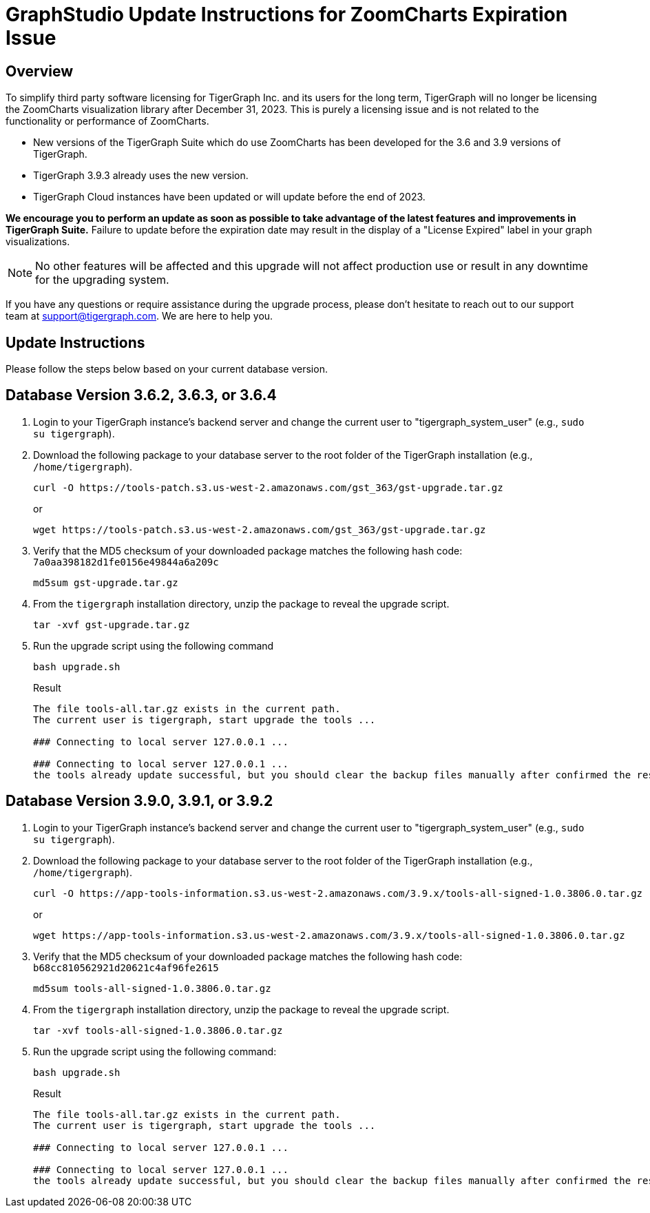 = GraphStudio Update Instructions for ZoomCharts Expiration Issue

== Overview
To simplify third party software licensing for TigerGraph Inc. and its users for the long term, TigerGraph will no longer be licensing the ZoomCharts visualization library after December 31, 2023.
This is purely a licensing issue and is not related to the functionality or performance of ZoomCharts.

* New versions of the TigerGraph Suite which do use ZoomCharts has been developed for the 3.6 and 3.9 versions of TigerGraph.

* TigerGraph 3.9.3 already uses the new version.

* TigerGraph Cloud instances have been updated or will update before the end of 2023.

*We encourage you to perform an update as soon as possible to take advantage of the latest features and improvements in TigerGraph Suite.*
Failure to update before the expiration date may result in the display of a "License Expired" label in your graph visualizations.

NOTE: No other features will be affected and this upgrade will not affect production use or result in any downtime for the upgrading system.

If you have any questions or require assistance during the upgrade process, please don't hesitate to reach out to our support team at support@tigergraph.com. We are here to help you.

== Update Instructions

Please follow the steps below based on your current database version.

== Database Version 3.6.2, 3.6.3, or 3.6.4
. Login to your TigerGraph instance's backend server and change the current user to "tigergraph_system_user" (e.g., `sudo su tigergraph`).
. Download the following package to your database server to the root folder of the TigerGraph installation (e.g., `/home/tigergraph`).
+
[console, ]
----
curl -O https://tools-patch.s3.us-west-2.amazonaws.com/gst_363/gst-upgrade.tar.gz
----
or
+
[console, ]
----
wget https://tools-patch.s3.us-west-2.amazonaws.com/gst_363/gst-upgrade.tar.gz
----
. Verify that the MD5 checksum of your downloaded package matches the following hash code: `7a0aa398182d1fe0156e49844a6a209c`
+
[console, ]
----
md5sum gst-upgrade.tar.gz
----
. From the `tigergraph` installation directory, unzip the package to reveal the upgrade script.
+
[console, ]
----
tar -xvf gst-upgrade.tar.gz
----
. Run the upgrade script using the following command
+
[console, ]
----
bash upgrade.sh
----
+
.Result
[console, ]
----
The file tools-all.tar.gz exists in the current path.
The current user is tigergraph, start upgrade the tools ...

### Connecting to local server 127.0.0.1 ...

### Connecting to local server 127.0.0.1 ...
the tools already update successful, but you should clear the backup files manually after confirmed the result ...
----

== Database Version 3.9.0, 3.9.1, or 3.9.2
. Login to your TigerGraph instance's backend server and change the current user to "tigergraph_system_user" (e.g., `sudo su tigergraph`).
. Download the following package to your database server to the root folder of the TigerGraph installation (e.g., `/home/tigergraph`).
+
[console, ]
----
curl -O https://app-tools-information.s3.us-west-2.amazonaws.com/3.9.x/tools-all-signed-1.0.3806.0.tar.gz
----
or
+
[console, ]
----
wget https://app-tools-information.s3.us-west-2.amazonaws.com/3.9.x/tools-all-signed-1.0.3806.0.tar.gz
----
. Verify that the MD5 checksum of your downloaded package matches the following hash code: `b68cc810562921d20621c4af96fe2615`
+
[console, ]
----
md5sum tools-all-signed-1.0.3806.0.tar.gz
----
. From the `tigergraph` installation directory, unzip the package to reveal the upgrade script.
+
[console, ]
----
tar -xvf tools-all-signed-1.0.3806.0.tar.gz
----
. Run the upgrade script using the following command:
+
[console, ]
----
bash upgrade.sh
----
+
.Result
[console, ]
----
The file tools-all.tar.gz exists in the current path.
The current user is tigergraph, start upgrade the tools ...

### Connecting to local server 127.0.0.1 ...

### Connecting to local server 127.0.0.1 ...
the tools already update successful, but you should clear the backup files manually after confirmed the result ...
----